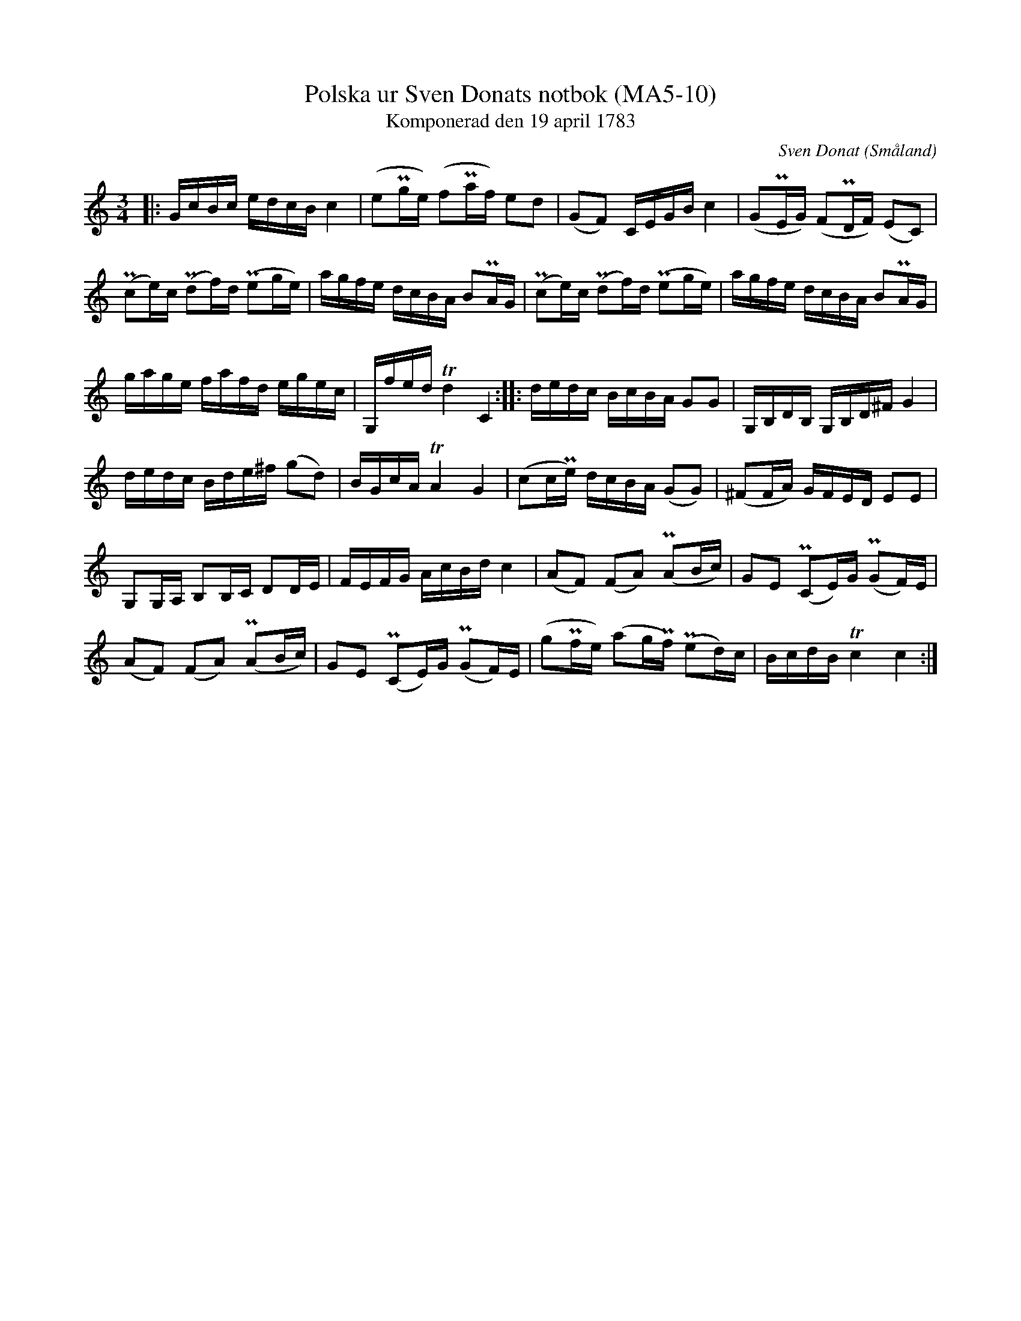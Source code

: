 %%abc-charset utf-8

X:10
T:Polska ur Sven Donats notbok (MA5-10)
T:Komponerad den 19 april 1783
C:Sven Donat
R:Polska
O:Småland
B:Sven Donats notbok
B:http://www.smus.se/earkiv/fmk/browselarge.php?lang=sw&katalogid=Ma+5&bildnr=00012
Z:Jonas Brunskog
M:3/4
L:1/16
K:C
|:GcBc edcB c4|(e2Pge) (f2Paf) e2d2|(G2F2) CEGB c4|(G2PEG) (F2PDF) (E2C2)|
(Pc2e)c (Pd2f)d (Pe2ge)|agfe dcBA B2PAG|(Pc2e)c (Pd2f)d (Pe2ge)|agfe dcBA B2PAG|
gage fafd egec|G,fed Td4 C4:||:dedc BcBA G2G2|G,B,DB, G,B,D^F G4|
dedc Bde^f (g2d2)|BGcA TA4 G4|(c2cPe) dcBA (G2G2)| (^F2FA) GFED E2E2|
G,2G,A, B,2B,C D2DE|FEFG AcBd c4|(A2F2) (F2A2) (PA2Bc)|G2E2 (PC2E)G (PG2F)E|
(A2F2) (F2A2) (PA2Bc)|G2E2 (PC2E)G (PG2F)E|(g2Pfe) (a2gPf) (Pe2d)c| BcdB Tc4 c4:|

